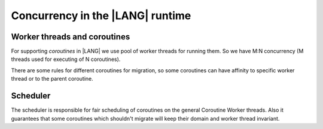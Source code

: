 ..
    Copyright (c) 2025 Huawei Device Co., Ltd.
    Licensed under the Apache License, Version 2.0 (the "License");
    you may not use this file except in compliance with the License.
    You may obtain a copy of the License at
    http://www.apache.org/licenses/LICENSE-2.0
    Unless required by applicable law or agreed to in writing, software
    distributed under the License is distributed on an "AS IS" BASIS,
    WITHOUT WARRANTIES OR CONDITIONS OF ANY KIND, either express or implied.
    See the License for the specific language governing permissions and
    limitations under the License.

*********************************
Concurrency in the |LANG| runtime
*********************************

=============================
Worker threads and coroutines
=============================

For supporting `coroutines` in |LANG| we use pool of worker threads for running them. So we have M:N concurrency (M threads used for executing of N coroutines).

.. uml:: concurrency_worker_threads_and_coroutines_components.plantuml

There are some rules for different coroutines for migration, so some coroutines can have affinity to specific worker thread or to the parent coroutine.

=========
Scheduler
=========

The scheduler is responsible for fair scheduling of coroutines on the general Coroutine Worker threads. Also it guarantees that some coroutines which shouldn't
migrate will keep their domain and worker thread invariant.